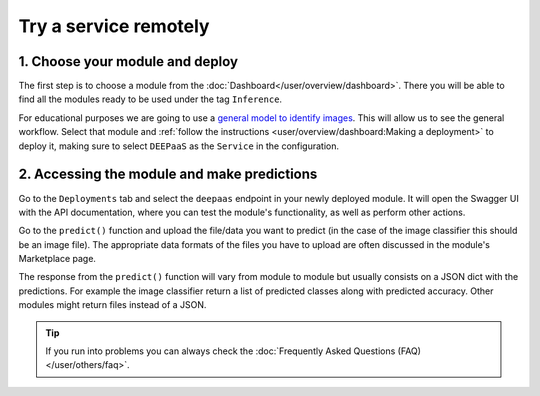 Try a service remotely
======================

.. TODO: Replace with Oscar instructions when ready

.. raw:: html

    <div style="position: relative; padding-bottom: 56.25%; margin-bottom: 2em; height: 0; overflow: hidden; max-width: 100%; height: auto;">
        <iframe src="https://www.youtube.com/embed/FyELMIr5Wbo" frameborder="0" allowfullscreen style="position: absolute; top: 0; left: 0; width: 100%; height: 100%;"></iframe>
    </div>


1. Choose your module and deploy
--------------------------------

The first step is to choose a module from the :doc:`Dashboard</user/overview/dashboard>`.
There you will be able to find all the modules ready to be used under the tag ``Inference``.

For educational purposes we are going to use a `general model to identify images <https://dashboard.cloud.ai4eosc.eu/marketplace/modules/ai4os-image-classification-tf>`__.
This will allow us to see the general workflow.
Select that module and :ref:`follow the instructions <user/overview/dashboard:Making a deployment>`
to deploy it, making sure to select ``DEEPaaS`` as the ``Service`` in the configuration.

2. Accessing the module and make predictions
--------------------------------------------

Go to the ``Deployments`` tab and select the ``deepaas`` endpoint in your newly deployed module.
It will open the Swagger UI with the API documentation,
where you can test the module's functionality, as well as perform other actions.

.. image:: /_static/images/deepaas.png
  :width: 500

Go to the  ``predict()`` function and upload the file/data you want to predict (in the case of the image classifier
this should be an image file). The appropriate data formats of the files you have to upload are often discussed
in the module's Marketplace page.

The response from the ``predict()`` function will vary from module to module but usually consists on a JSON dict
with the predictions. For example the image classifier return a list of predicted classes along with predicted accuracy.
Other modules might return files instead of a JSON.


.. tip::

    If you run into problems you can always check the :doc:`Frequently Asked Questions (FAQ) </user/others/faq>`.
